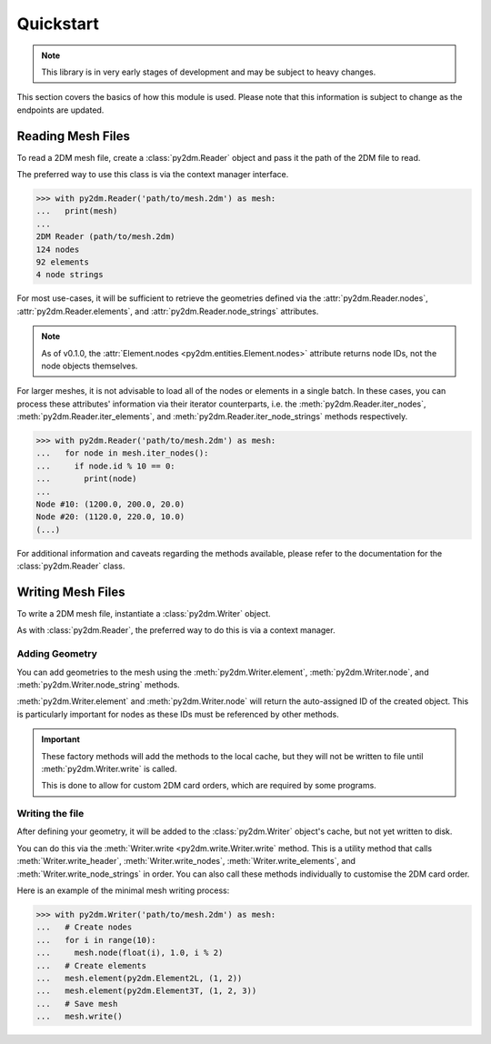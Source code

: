 Quickstart
==========

.. note:: This library is in very early stages of development and may be subject to heavy changes.

This section covers the basics of how this module is used. Please note that this information is subject to change as the endpoints are updated.

Reading Mesh Files
------------------

To read a 2DM mesh file, create a :class:`py2dm.Reader` object and pass it the path of the 2DM file to read.

The preferred way to use this class is via the context manager interface.

.. code-block:: python

    >>> with py2dm.Reader('path/to/mesh.2dm') as mesh:
    ...   print(mesh)
    ...
    2DM Reader (path/to/mesh.2dm)
    124 nodes
    92 elements
    4 node strings

For most use-cases, it will be sufficient to retrieve the geometries defined via the :attr:`py2dm.Reader.nodes`, :attr:`py2dm.Reader.elements`, and :attr:`py2dm.Reader.node_strings` attributes.

.. note:: As of v0.1.0, the :attr:`Element.nodes <py2dm.entities.Element.nodes>` attribute returns node IDs, not the node objects themselves.

For larger meshes, it is not advisable to load all of the nodes or elements in a single batch. In these cases, you can process these attributes' information via their iterator counterparts, i.e. the :meth:`py2dm.Reader.iter_nodes`, :meth:`py2dm.Reader.iter_elements`, and :meth:`py2dm.Reader.iter_node_strings` methods respectively.

.. code-block:: python

    >>> with py2dm.Reader('path/to/mesh.2dm') as mesh:
    ...   for node in mesh.iter_nodes():
    ...     if node.id % 10 == 0:
    ...       print(node)
    ...
    Node #10: (1200.0, 200.0, 20.0)
    Node #20: (1120.0, 220.0, 10.0)
    (...)

For additional information and caveats regarding the methods available, please refer to the documentation for the :class:`py2dm.Reader` class.

Writing Mesh Files
------------------

To write a 2DM mesh file, instantiate a :class:`py2dm.Writer` object.

As with :class:`py2dm.Reader`, the preferred way to do this is via a context manager.

Adding Geometry
***************

You can add geometries to the mesh using the :meth:`py2dm.Writer.element`, :meth:`py2dm.Writer.node`, and :meth:`py2dm.Writer.node_string` methods.

:meth:`py2dm.Writer.element` and :meth:`py2dm.Writer.node` will return the auto-assigned ID of the created object. This is particularly important for nodes as these IDs must be referenced by other methods.

.. important:: These factory methods will add the methods to the local cache, but they will not be written to file until :meth:`py2dm.Writer.write` is called.

    This is done to allow for custom 2DM card orders, which are required by some programs.

Writing the file
****************

After defining your geometry, it will be added to the :class:`py2dm.Writer` object's cache, but not yet written to disk.

You can do this via the :meth:`Writer.write <py2dm.write.Writer.write` method. This is a utility method that calls :meth:`Writer.write_header`, :meth:`Writer.write_nodes`, :meth:`Writer.write_elements`, and :meth:`Writer.write_node_strings` in order. You can also call these methods individually to customise the 2DM card order.

Here is an example of the minimal mesh writing process:

.. code-block:: python

    >>> with py2dm.Writer('path/to/mesh.2dm') as mesh:
    ...   # Create nodes
    ...   for i in range(10):
    ...     mesh.node(float(i), 1.0, i % 2)
    ...   # Create elements
    ...   mesh.element(py2dm.Element2L, (1, 2))
    ...   mesh.element(py2dm.Element3T, (1, 2, 3))
    ...   # Save mesh
    ...   mesh.write()

